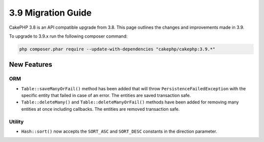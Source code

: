 3.9 Migration Guide
###################

CakePHP 3.8 is an API compatible upgrade from 3.8. This page outlines the
changes and improvements made in 3.9.

To upgrade to 3.9.x run the following composer command:

.. code-block:: bash

    php composer.phar require --update-with-dependencies "cakephp/cakephp:3.9.*"

New Features
============

ORM
---

* ``Table::saveManyOrFail()`` method has been added that will throw ``PersistenceFailedException``
  with the specific entity that failed in case of an error. The entities are saved transaction safe.
* ``Table::deleteMany()`` and ``Table::deleteManyOrFail()`` methods have been added for removing many
  entities at once including callbacks. The entities are removed transaction safe.

Utility
-------

* ``Hash::sort()`` now accepts the ``SORT_ASC`` and ``SORT_DESC`` constants in the direction parameter.
